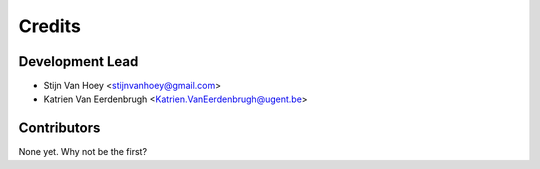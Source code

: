 =======
Credits
=======

Development Lead
----------------

* Stijn Van Hoey <stijnvanhoey@gmail.com>
* Katrien Van Eerdenbrugh <Katrien.VanEerdenbrugh@ugent.be>

Contributors
------------

None yet. Why not be the first?
